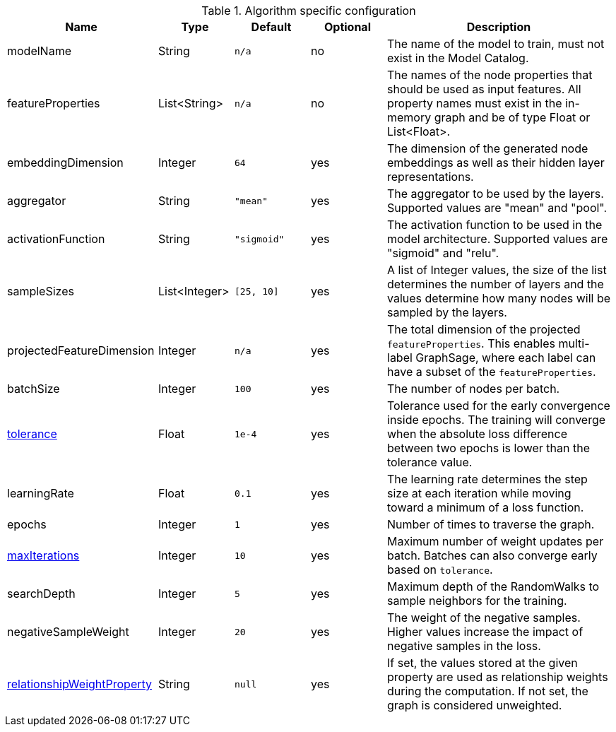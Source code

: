 .Algorithm specific configuration
[opts="header",cols="2,1,1m,1,3"]
|===
| Name                                                                             | Type          | Default   | Optional | Description
| modelName                                                                        | String        | n/a       | no       | The name of the model to train, must not exist in the Model Catalog.
| featureProperties                                                                | List<String>  | n/a       | no       | The names of the node properties that should be used as input features. All property names must exist in the in-memory graph and be of type Float or List<Float>.
| embeddingDimension                                                               | Integer       | 64        | yes      | The dimension of the generated node embeddings as well as their hidden layer representations.
| aggregator                                                                       | String        | "mean"    | yes      | The aggregator to be used by the layers. Supported values are "mean" and "pool".
| activationFunction                                                               | String        | "sigmoid" | yes      | The activation function to be used in the model architecture. Supported values are "sigmoid" and "relu".
| sampleSizes                                                                      | List<Integer> | [25, 10]  | yes      | A list of Integer values, the size of the list determines the number of layers and the values determine how many nodes will be sampled by the layers.
| projectedFeatureDimension                                                        | Integer       | n/a       | yes      | The total dimension of the projected `featureProperties`. This enables multi-label GraphSage, where each label can have a subset of the `featureProperties`.
| batchSize                                                                        | Integer       | 100       | yes      | The number of nodes per batch.
| <<common-configuration-tolerance,tolerance>>                                     | Float         | 1e-4      | yes      | Tolerance used for the early convergence inside epochs. The training will converge when the absolute loss difference between two epochs is lower than the tolerance value.
| learningRate                                                                     | Float         | 0.1       | yes      | The learning rate determines the step size at each iteration while moving toward a minimum of a loss function.
| epochs                                                                           | Integer       | 1         | yes      | Number of times to traverse the graph.
| <<common-configuration-max-iterations,maxIterations>>                            | Integer       | 10        | yes      | Maximum number of weight updates per batch. Batches can also converge early based on `tolerance`.
| searchDepth                                                                      | Integer       | 5         | yes      | Maximum depth of the RandomWalks to sample neighbors for the training.
| negativeSampleWeight                                                             | Integer       | 20        | yes      | The weight of the negative samples. Higher values increase the impact of negative samples in the loss.
| <<common-configuration-relationship-weight-property,relationshipWeightProperty>> | String        | null      | yes      | If set, the values stored at the given property are used as relationship weights during the computation. If not set, the graph is considered unweighted.
|===
